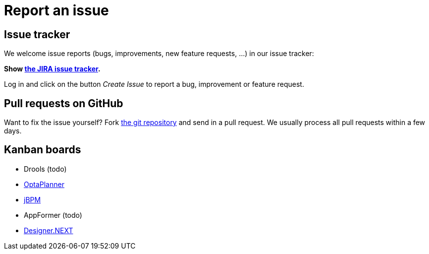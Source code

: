 = Report an issue
:awestruct-layout: normalBase
:showtitle:

== Issue tracker

We welcome issue reports (bugs, improvements, new feature requests, ...) in our issue tracker:

*Show https://issues.jboss.org/browse/drools[the JIRA issue tracker].*

Log in and click on the button _Create Issue_ to report a bug, improvement or feature request.

== Pull requests on GitHub

Want to fix the issue yourself? Fork https://github.com/droolsjbpm[the git repository] and send in a pull request.
We usually process all pull requests within a few days.

== Kanban boards

* Drools (todo)
* https://issues.jboss.org/secure/RapidBoard.jspa?rapidView=3828[OptaPlanner]
* https://issues.jboss.org/secure/RapidBoard.jspa?rapidView=3972[jBPM]
* AppFormer (todo)
* https://issues.jboss.org/secure/RapidBoard.jspa?rapidView=3838[Designer.NEXT]
